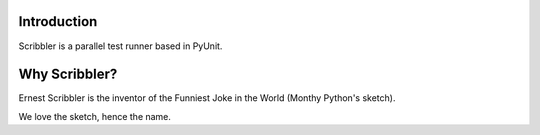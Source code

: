 Introduction
------------

Scribbler is a parallel test runner based in PyUnit. 

Why Scribbler?
--------------

Ernest Scribbler is the inventor of the Funniest Joke in the World (Monthy Python's sketch).

We love the sketch, hence the name.
